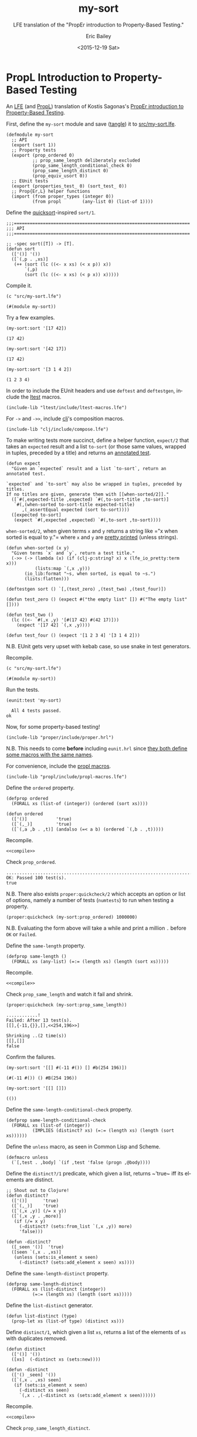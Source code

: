 #+OPTIONS: title:nil toc:nil num:0 author:t
#+TITLE: my-sort
#+SUBTITLE: LFE translation of the "PropEr introduction to Property-Based Testing."
#+DATE: <2015-12-19 Sat>
#+AUTHOR: Eric Bailey
#+LANGUAGE: en
#+CREATOR: Emacs 24.5.1 (Org mode 8.3.2)

* PropL Introduction to Property-Based Testing
  :PROPERTIES:
  :noweb:    yes
  :END:
An [[https://github.com/rvirding/lfe][LFE]] (and [[https://github.com/quasiquoting/propl][PropL]]) translation of Kostis Sagonas's [[http://proper.softlab.ntua.gr/Tutorials/PropEr_introduction_to_Property-Based_Testing.html][PropEr introduction to
Property-Based Testing]].

First, define the ~my-sort~ module and save ([[./ob-lfe.el][tangle]]) it to [[./src/my-sort.lfe][src/my-sort.lfe]].

#+NAME: my-sort
#+BEGIN_SRC lfe :tangle src/my-sort.lfe :results silent
(defmodule my-sort
  ;; API
  (export (sort 1))
  ;; Property tests
  (export (prop_ordered 0)
          ;; prop_same_length deliberately excluded
          (prop_same_length_conditional_check 0)
          (prop_same_length_distinct 0)
          (prop_equiv_usort 0))
  ;; EUnit tests
  (export (properties_test_ 0) (sort_test_ 0))
  ;; Prop{Er,L} helper functions
  (import (from proper_types (integer 0))
          (from propl        (any-list 0) (list-of 1))))
#+END_SRC

#+BEGIN_SRC lfe :exports none :tangle src/my-sort.lfe
;;;===================================================================
;;; Includes
;;;===================================================================

<<proper-hrl>>

<<propl-macros>>

<<ltest-macros>>

<<clj-compose>>
#+END_SRC
#+BEGIN_SRC lfe :exports none :padline no :tangle src/my-sort.lfe
#+END_SRC

Define the [[http://algs4.cs.princeton.edu/23quicksort/][quicksort]]​-inspired ~sort/1~.
#+BEGIN_SRC lfe :tangle src/my-sort.lfe
;;;===================================================================
;;; API
;;;===================================================================

;; -spec sort([T]) -> [T].
(defun sort
  (['()] '())
  ([`(,p . ,xs)]
   (++ (sort (lc ((<- x xs) (< x p)) x))
       `(,p)
       (sort (lc ((<- x xs) (< p x)) x)))))
#+END_SRC

Compile it.
#+NAME: compile
#+BEGIN_SRC lfe :exports both
(c "src/my-sort.lfe")
#+END_SRC

#+RESULTS: compile
: (#(module my-sort))

Try a few examples.
#+NAME: example-1
#+BEGIN_SRC lfe :exports both
(my-sort:sort '[17 42])
#+END_SRC

#+RESULTS: example-1
: (17 42)

#+NAME: example-2
#+BEGIN_SRC lfe :exports both
(my-sort:sort '[42 17])
#+END_SRC

#+RESULTS: example-2
: (17 42)

#+NAME: example-3
#+BEGIN_SRC lfe :exports both
(my-sort:sort '[3 1 4 2])
#+END_SRC

#+RESULTS: example-3
: (1 2 3 4)

In order to include the EUnit headers and use ~deftest~ and ~deftestgen~,
include the [[https://github.com/lfex/ltest][ltest]] macros.
#+NAME: ltest-macros
#+BEGIN_SRC lfe
(include-lib "ltest/include/ltest-macros.lfe")
#+END_SRC

For ~->~ and ~->>~, include [[https://github.com/lfex/clj][clj]]'s composition macros.
#+NAME: clj-compose
#+BEGIN_SRC lfe
(include-lib "clj/include/compose.lfe")
#+END_SRC

To make writing tests more succinct, define a helper function, ~expect/2~ that
takes an ~expected~ result and a list ~to-sort~ (or those same values, wrapped
in tuples, preceded by a title) and returns an [[http://www.erlang.org/doc/apps/eunit/chapter.html#Titles][annotated test]].
#+NAME: expect
#+BEGIN_SRC lfe
(defun expect
  "Given an `expected` result and a list `to-sort`, return an annotated test.

`expected` and `to-sort` may also be wrapped in tuples, preceded by titles.
If no titles are given, generate them with [[when-sorted/2]]."
  ([`#(,expected-title ,expected) `#(,to-sort-title ,to-sort)]
   `#(,(when-sorted to-sort-title expected-title)
      ,(_assertEqual expected (sort to-sort))))
  ([expected to-sort]
   (expect `#(,expected ,expected) `#(,to-sort ,to-sort))))
#+END_SRC

~when-sorted/2~, when given terms ~x~ and ~y~ returns a string like =​"x when
sorted is equal to y."​= where ~x~ and ~y~ are [[https://github.com/rvirding/lfe/blob/develop/src/lfe_io_pretty.erl][pretty printed]] (unless strings).
#+NAME: when-sorted
#+BEGIN_SRC lfe
(defun when-sorted (x y)
  "Given terms `x` and `y`, return a test title."
  (->> (-> (lambda (x) (if (clj-p:string? x) x (lfe_io_pretty:term x)))
           (lists:map `(,x ,y)))
       (io_lib:format "~s, when sorted, is equal to ~s.")
       (lists:flatten)))
#+END_SRC

#+NAME: unit-tests
#+BEGIN_SRC lfe :results silent
(deftestgen sort () `[,(test_zero) ,(test_two) ,(test_four)])

(defun test_zero () (expect #("the empty list" []) #("The empty list" [])))

(defun test_two ()
  (lc ((<- `#(,x ,y) '[#(17 42) #(42 17)]))
    (expect '[17 42] `(,x ,y))))

(defun test_four () (expect '[1 2 3 4] '[3 1 4 2]))
#+END_SRC

N.B. EUnit gets very upset with kebab case, so use snake in test generators.

Recompile.
#+NAME: compile-with-tests
#+BEGIN_SRC lfe :exports both
(c "src/my-sort.lfe")
#+END_SRC

#+RESULTS: compile-with-tests
: (#(module my-sort))

Run the tests.
#+NAME: run-tests
#+BEGIN_SRC lfe :exports both
(eunit:test 'my-sort)
#+END_SRC

#+RESULTS: run-tests
:   All 4 tests passed.
: ok

Now, for some property-based testing!
#+NAME: proper-hrl
#+BEGIN_SRC lfe
(include-lib "proper/include/proper.hrl")
#+END_SRC

N.B. This needs to come *before* including =eunit.hrl= since [[http://proper.softlab.ntua.gr/User_Guide.html#using_proper_in_conjunction_with_eunit][they both define
some macros with the same names]].

For convenience, include the [[https://github.com/quasiquoting/propl/blob/master/include/propl-macros.lfe][propl macros]].
#+NAME: propl-macros
#+BEGIN_SRC lfe
(include-lib "propl/include/propl-macros.lfe")
#+END_SRC

#+BEGIN_SRC lfe :exports none :padline no :tangle src/my-sort.lfe
#+END_SRC
#+BEGIN_SRC lfe :exports none :tangle src/my-sort.lfe
;;;===================================================================
;;; Property tests
;;;===================================================================
#+END_SRC

Define the ~ordered~ property.
#+NAME: prop_ordered
#+BEGIN_SRC lfe :tangle src/my-sort.lfe
(defprop ordered
  (FORALL xs (list-of (integer)) (ordered (sort xs))))
#+END_SRC

#+NAME: ordered
#+BEGIN_SRC lfe
(defun ordered
  (['()]           'true)
  ([`(,_)]         'true)
  ([`(,a ,b . ,t)] (andalso (=< a b) (ordered `(,b . ,t)))))
#+END_SRC

Recompile.
#+BEGIN_SRC lfe
<<compile>>
#+END_SRC

#+RESULTS:
: (#(module my-sort))

Check ~prop_ordered~.
#+NAME: quickcheck-prop_ordered
#+BEGIN_SRC lfe :exports results
(proper:quickcheck (my-sort:prop_ordered))
#+END_SRC

#+RESULTS: quickcheck-prop_ordered
: ....................................................................................................
: OK: Passed 100 test(s).
: true

N.B. There also exists ~proper:quickcheck/2~ which accepts an option or list of
options, namely a number of tests (~numtests~) to run when testing a property.
#+NAME: quickcheck-prop_ordered-some-more
#+BEGIN_SRC lfe
(proper:quickcheck (my-sort:prop_ordered) 1000000)
#+END_SRC
N.B. Evaluating the form above will take a while and print a million =.= before
=OK= or =Failed=.

Define the ~same-length~ property.
#+BEGIN_SRC lfe :exports none :tangle src/my-sort.lfe
;; N.B. This property is known not to hold, so it's neither exported,
;;      nor included in the EUnit tests.
#+END_SRC
#+NAME: prop_same_length
#+BEGIN_SRC lfe :padline no :tangle src/my-sort.lfe
(defprop same-length ()
  (FORALL xs (any-list) (=:= (length xs) (length (sort xs)))))
#+END_SRC

Recompile.
#+BEGIN_SRC lfe
<<compile>>
#+END_SRC

#+RESULTS:
: (#(module my-sort))

Check ~prop_same_length~ and watch it fail and shrink.
#+NAME: quickcheck-prop_same_length
#+BEGIN_SRC lfe :exports both
(proper:quickcheck (my-sort:prop_same_length))
#+END_SRC

#+RESULTS: quickcheck-prop_same_length
: ............!
: Failed: After 13 test(s).
: [[],{-11,{}},[],<<254,196>>]
:
: Shrinking ..(2 time(s))
: [[],[]]
: false

Confirm the failures.
#+NAME: same_length-failure-1
#+BEGIN_SRC lfe :exports both
(my-sort:sort '[[] #(-11 #()) [] #b(254 196)])
#+END_SRC

#+RESULTS: same_length-failure-1
: (#(-11 #()) () #B(254 196))

#+NAME: same_length-failure-2
#+BEGIN_SRC lfe :exports both
(my-sort:sort '[[] []])
#+END_SRC

#+RESULTS: same_length-failure-2
: (())

Define the ~same-length-conditional-check~ property.
#+NAME: prop_same_length_conditional_check
#+BEGIN_SRC lfe :tangle src/my-sort.lfe
(defprop same-length-conditional-check
  (FORALL xs (list-of (integer))
          (IMPLIES (distinct? xs) (=:= (length xs) (length (sort xs))))))
#+END_SRC

Define the ~unless~ macro, as seen in Common Lisp and Scheme.
#+NAME: unless
#+BEGIN_SRC lfe
(defmacro unless
  (`[,test . ,body] `(if ,test 'false (progn ,@body))))
#+END_SRC

Define the ~distinct?/1~ predicate, which given a list, returns ~​'true~ iff
its elements are distinct.
#+NAME: distinct?
#+BEGIN_SRC lfe
;; Shout out to Clojure!
(defun distinct?
  (['()]      'true)
  ([`(,_)]    'true)
  ([`(,x ,y)] (/= x y))
  ([`(,x ,y . ,more)]
   (if (/= x y)
     (-distinct? (sets:from_list `(,x ,y)) more)
     'false)))

(defun -distinct?
  ([_seen '()]  'true)
  ([seen `(,x . ,xs)]
   (unless (sets:is_element x seen)
     (-distinct? (sets:add_element x seen) xs))))
#+END_SRC

Define the ~same-length-distinct~ property.
#+NAME: prop_same_length_distinct
#+BEGIN_SRC lfe :tangle src/my-sort.lfe
(defprop same-length-distinct
  (FORALL xs (list-distinct (integer))
          (=:= (length xs) (length (sort xs)))))
#+END_SRC

Define the ~list-distinct~ generator.
#+NAME: list-distinct
#+BEGIN_SRC lfe :tangle src/my-sort.lfe
(defun list-distinct (type)
  (prop-let xs (list-of type) (distinct xs)))
#+END_SRC

Define ~distinct/1~, which given a list ~xs~, returns a list of the elements of
~xs~ with duplicates removed.
#+NAME: distinct
#+BEGIN_SRC lfe
(defun distinct
  (['()] '())
  ([xs]  (-distinct xs (sets:new))))

(defun -distinct
  (['() _seen] '())
  ([`(,x . ,xs) seen]
   (if (sets:is_element x seen)
     (-distinct xs seen)
     `(,x . ,(-distinct xs (sets:add_element x seen))))))
#+END_SRC

Recompile.
#+BEGIN_SRC lfe
<<compile>>
#+END_SRC

#+RESULTS:
: (#(module my-sort))

Check ~prop_same_length_distinct~.
#+NAME: quickcheck-prop_same_length_distinct
#+BEGIN_SRC lfe :exports results
(proper:quickcheck (my-sort:prop_same_length_distinct))
#+END_SRC

#+RESULTS: quickcheck-prop_same_length_distinct
: ....................................................................................................
: OK: Passed 100 test(s).
: true

Define the ~equiv-usort~ property, which checks that ~sort/1~ is equivalent to
~lists:usort/1~.
#+NAME: prop_equiv_usort
#+BEGIN_SRC lfe :tangle src/my-sort.lfe
(defprop equiv-usort
  (FORALL xs (list-of (integer)) (=:= (sort xs) (lists:usort xs))))
#+END_SRC

Recompile.
#+BEGIN_SRC lfe
<<compile>>
#+END_SRC

#+RESULTS:
: (#(module my-sort))

Check ~prop_equiv_usort~.
#+NAME: quickcheck-prop_equiv_usort
#+BEGIN_SRC lfe :exports results
(proper:quickcheck (my-sort:prop_equiv_usort))
#+END_SRC

#+RESULTS: quickcheck-prop_equiv_usort
: ....................................................................................................
: OK: Passed 100 test(s).
: true

#+BEGIN_SRC lfe :exports none :tangle src/my-sort.lfe
<<properties-test>>


;;;===================================================================
;;; Unit tests
;;;===================================================================

<<unit-tests>>
#+END_SRC

#+BEGIN_SRC lfe :exports none :padline no :tangle src/my-sort.lfe
#+END_SRC
#+NAME: internal-functions
#+BEGIN_SRC lfe :exports none :tangle src/my-sort.lfe
;;;===================================================================
;;; Internal functions
;;;===================================================================

<<unless>>

<<distinct>>

<<distinct?>>

<<expect>>

<<ordered>>

<<when-sorted>>
#+END_SRC


Define [[http://erlang.org/doc/apps/eunit/chapter.html][EUnit]] tests that check the previously defined properties, excluding
~prop_same_length~, which is known not to hold.

N.B. Since [[http://erlang.org/doc/apps/eunit/chapter.html#Running_EUnit][EUnit captures standard output]], we use ~proper:quickcheck/2~ with
~​'[#(to_file user)]~ to [[http://proper.softlab.ntua.gr/User_Guide.html#using_proper_in_conjunction_with_eunit][make PropEr properties visible when invoked from EUnit]].

Define the ~properties~ test generator, which checks the desired properties.
#+NAME: properties-test
#+BEGIN_SRC lfe
(deftestgen properties
  (let ((opts  '[#(to_file user)])
        (tests `(#("Each element in a sorted list is less than or equal to its successor."
                   ,(prop_ordered))
                 #("Every list of integers, if its elements are distinct, has the same length as itself sorted."
                   ,(prop_same_length_conditional_check))
                 #("Every list of distinct integers has the same length as itself sorted."
                   ,(prop_same_length_distinct))
                 #("my-sort:sort/1 is equivalent to lists:usort/1."
                   ,(prop_equiv_usort)))))
    (lc ((<- `#(,title ,prop) tests))
      `#(,title ,(_assert (proper:quickcheck prop '[#(to_file user)]))))))
#+END_SRC

Recompile.
#+BEGIN_SRC lfe
<<compile>>
#+END_SRC

Run the EUnit tests.
#+NAME: eunit-test
#+BEGIN_SRC lfe :exports results
(eunit:test 'my-sort '[verbose])
#+END_SRC

#+RESULTS: eunit-test
#+begin_example
======================== EUnit ========================
module 'my-sort'
.  .my-sort:69: properties_test_ (Each element in a sorted list is less than or equal to its successor.)................................................... ..................................................
OK: Passed 100 test(s).
[0.004 s] ok
.  .my-sort:69: properties_test_ (Every list of integers, if its elements are distinct, has the same length as itself sorted.)..........xx....x...x.xx....x .xx.x.x...xxx..xx...xx.x..x.xxx..xxx.xx.xxxxx..x...xxxxx.xxx.x.xxxxxxxxxxxxxx.x.xxx..xxx.xxx..xxxx..xxxxxx.x.xxxxxxxxxx.xx..x...xx.x..xxxxxxx...xxx.xxx...x ..x.x.xxx.xx.x....xxxx...xx..x.xx.xxx..x.x.xxx.x..xxx.
OK: Passed 100 test(s).
[0.012 s] ok
.  .my-sort:69: properties_test_ (Every list of distinct integers has the same length as itself sorted.)................................................... ..................................................
OK: Passed 100 test(s).
.[0.005 s] ok
.  .my-sort:69: properties_test_ (my-sort:sort/1 is equivalent to lists:usort/1.).......................................................................... ..........................
OK: Passed 100 test(s).
[0.005 s] ok
  my-sort:132: expect (The empty list, when sorted, is equal to the empty list.)...ok
  my-sort:132: expect ((17 42), when sorted, is equal to (17 42).)...ok
  my-sort:132: expect ((42 17), when sorted, is equal to (17 42).)...ok
  my-sort:132: expect ((3 1 4 2), when sorted, is equal to (1 2 3 4).)...ok
  [done in 0.050 s]
=======================================================
  All 8 tests passed.
ok
#+end_example

#+NAME: rm-beam
#+BEGIN_SRC sh :exports results :results silent
# Remove the compiled my-sort.beam
rm my-sort.beam
#+END_SRC
